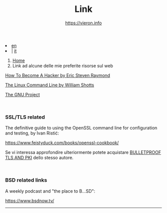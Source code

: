 #+HTML_HEAD: <link rel="stylesheet" type="text/css" href="/style.css" />

#+begin_export html
<div class="lang">
<li><a href="/en/links.html">en</a>&nbsp;</li>
<li> | <a href="links.html">it</a></li>
</div>
#+end_export

#+begin_export html
<nav class="crumbs">
  <ol>
    <li class="crumb"><a href="/index.html">Home</a></li>
    <li class="crumb">Link ad alcune delle mie preferite risorse sul web</li>
  </ol>
</nav>
#+end_export


#+TITLE: Link
#+OPTIONS: title:nil
#+AUTHOR: https://vieron.info
# Disable super/subscripting 
#+OPTIONS: ^:nil

#+OPTIONS: toc:nil


#+begin_export html
<p><a href="http://www.catb.org/~esr/faqs/hacker-howto.html" target="_blank">How To Become A Hacker by Eric Steven Raymond</a></p>
<p><a href="https://linuxcommand.org/" target="_blank">The Linux Command Line by William Shotts</a></p>
<p><a href="https://www.gnu.org/gnu/thegnuproject.en.html" target="_blank">The GNU Project</a></p>
<br>
<h3>SSL/TLS related</h3>
<p>The definitive guide to using the OpenSSL command line for configuration and testing, by Ivan Ristić:<br>
<p><a href="https://www.feistyduck.com/books/openssl-cookbook/" target="_blank">https://www.feistyduck.com/books/openssl-cookbook/</a></p>
Se vi interessa approfondire ulteriormente potete acquistare <a href="https://www.feistyduck.com/books/bulletproof-tls-and-pki/" target="_blank">BULLETPROOF TLS AND PKI</a> dello stesso autore.</p>
<br>
<h3>BSD related links</h3>
<p>A weekly podcast and "the place to B...SD":<br>
<p><a href="https://www.bsdnow.tv/" target="_blank">https://www.bsdnow.tv/</a></p>
#+end_export

#+begin_export html
<hr>
#+end_export

